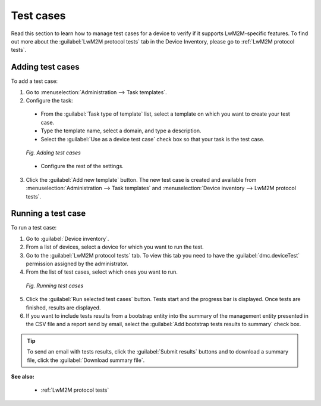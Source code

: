 .. _UG_UIR_DM_Test_cases:

Test cases
==========

Read this section to learn how to manage test cases for a device to verify if it supports LwM2M-specific features. To find out more about the :guilabel:`LwM2M protocol tests` tab in the Device Inventory, please go to :ref:`LwM2M protocol tests`.

Adding test cases
-----------------

To add a test case:

1. Go to :menuselection:`Administration --> Task templates`.
2. Configure the task:

 * From the :guilabel:`Task type of template` list, select a template on which you want to create your test case.
 * Type the template name, select a domain, and type a description.
 * Select the :guilabel:`Use as a device test case` check box so that your task is the test case.

 .. figure:: images/Adding_test_cases.*
    :align: center

    *Fig. Adding test cases*

 * Configure the rest of the settings.

3. Click the :guilabel:`Add new template` button. The new test case is created and available from :menuselection:`Administration --> Task templates` and :menuselection:`Device inventory --> LwM2M protocol tests`.

Running a test case
-------------------

To run a test case:

1. Go to :guilabel:`Device inventory`.
2. From a list of devices, select a device for which you want to run the test.
3. Go to the :guilabel:`LwM2M protocol tests` tab. To view this tab you need to have the :guilabel:`dmc.deviceTest` permission assigned by the administrator.
4. From the list of test cases, select which ones you want to run.

 .. figure:: images/Running_test_cases.*
    :align: center

    *Fig. Running test cases*

5. Click the :guilabel:`Run selected test cases` button. Tests start and the progress bar is displayed. Once tests are finished, results are displayed.
6. If you want to include tests results from a bootstrap entity into the summary of the management entity presented in the CSV file and a report send by email, select the :guilabel:`Add bootstrap tests results to summary` check box.

.. tip:: To send an email with tests results, click the :guilabel:`Submit results` buttons and to download a summary file, click the :guilabel:`Download summary file`.

**See also:**

 * :ref:`LwM2M protocol tests`
